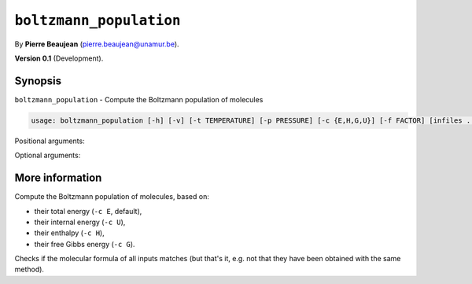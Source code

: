 .. hash=e948d7d2a5d46805d9ae16c0a69faf582c261cce
.. Generated: 24/06/21 16:35
.. Do not edit!

========================
``boltzmann_population``
========================

By **Pierre Beaujean** (`pierre.beaujean@unamur.be <pierre.beaujean@unamur.be>`_).

**Version 0.1** (Development).

Synopsis
++++++++

``boltzmann_population`` - 
Compute the Boltzmann population of molecules


.. program:: boltzmann_population

.. code-block:: console

  usage: boltzmann_population [-h] [-v] [-t TEMPERATURE] [-p PRESSURE] [-c {E,H,G,U}] [-f FACTOR] [infiles ...]


Positional arguments:

.. option:: infiles

  sources

Optional arguments:

.. option:: -h, --help

  show this help message and exit

.. option:: -v, --version

  show program's version number and exit

.. option:: -t, --temperature

  Temperature (in K)

.. option:: -p, --pressure

  Pressure (in Pa)

.. option:: -c, --criterion

  Criterion for the population

.. option:: -f, --factor

  multiply energies by a given factor



More information
++++++++++++++++


Compute the Boltzmann population of molecules, based on:

+ their total energy (``-c E``, default),
+ their internal energy (``-c U``),
+ their enthalpy (``-c H``),
+ their free Gibbs energy (``-c G``).

Checks if the molecular formula of all inputs matches
(but that's it, e.g. not that they have been obtained with the same method).
